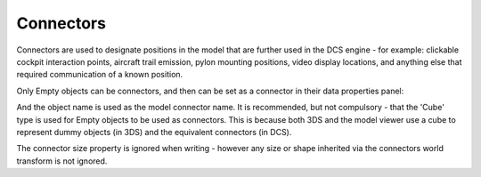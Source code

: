 Connectors
==========

Connectors are used to designate positions in the model that are further used
in the DCS engine - for example: clickable cockpit interaction points, 
aircraft trail emission, pylon mounting positions, video display locations,
and anything else that required communication of a known position.

Only Empty objects can be connectors, and then can be set as a connector in
their data properties panel:

.. image:: images/connector.png

And the object name is used as the model connector name. It is recommended,
but not compulsory - that the 'Cube' type is used for Empty objects to be used
as connectors. This is because both 3DS and the model viewer use a cube to 
represent dummy objects (in 3DS) and the equivalent connectors (in DCS).

The connector size property is ignored when writing - however any size or
shape inherited via the connectors world transform is not ignored.